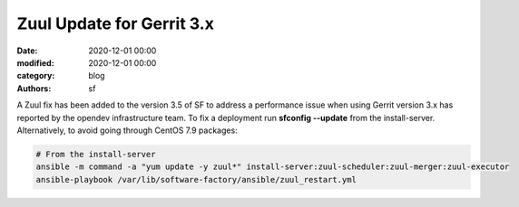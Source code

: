 Zuul Update for Gerrit 3.x
##########################

:date: 2020-12-01 00:00
:modified: 2020-12-01 00:00
:category: blog
:authors: sf

A Zuul fix has been added to the version 3.5 of SF to address a performance issue
when using Gerrit version 3.x has reported by the opendev infrastructure team.
To fix a deployment run **sfconfig --update** from the install-server.
Alternatively, to avoid going through CentOS 7.9 packages:

.. code-block:: bash

   # From the install-server
   ansible -m command -a "yum update -y zuul*" install-server:zuul-scheduler:zuul-merger:zuul-executor
   ansible-playbook /var/lib/software-factory/ansible/zuul_restart.yml
